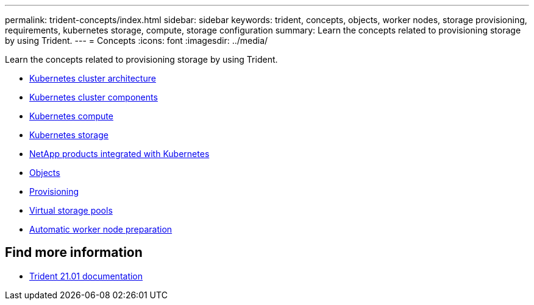 ---
permalink: trident-concepts/index.html
sidebar: sidebar
keywords: trident, concepts, objects, worker nodes, storage provisioning, requirements, kubernetes storage, compute, storage configuration
summary: Learn the concepts related to provisioning storage by using Trident.
---
= Concepts
:icons: font
:imagesdir: ../media/

[.lead]
Learn the concepts related to provisioning storage by using Trident.

* link:k8s-cluster-arch.html[Kubernetes cluster architecture]
* link:k8s-cluster-components.html[Kubernetes cluster components]
* link:k8s-compute.html[Kubernetes compute]
* link:k8s-storage.html[Kubernetes storage]
* link:k8s-netapp.html[NetApp products integrated with Kubernetes]
* link:objects.html[Objects]
* link:provisioning.html[Provisioning]
* link:virtual-storage-pool.html[Virtual storage pools]
* link:automatic-workernode.html[Automatic worker node preparation]

== Find more information
* https://netapp-trident.readthedocs.io/en/stable-v21.01/[Trident 21.01 documentation^]
